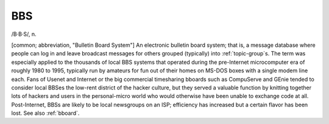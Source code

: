 .. _BBS:

============================================================
BBS
============================================================

/B·B·S/, n\.

[common; abbreviation, "Bulletin Board System"] An electronic bulletin board system; that is, a message database where people can log in and leave broadcast messages for others grouped (typically) into :ref:`topic-group`\s.
The term was especially applied to the thousands of local BBS systems that operated during the pre-Internet microcomputer era of roughly 1980 to 1995, typically run by amateurs for fun out of their homes on MS-DOS boxes with a single modem line each.
Fans of Usenet and Internet or the big commercial timesharing bboards such as CompuServe and GEnie tended to consider local BBSes the low-rent district of the hacker culture, but they served a valuable function by knitting together lots of hackers and users in the personal-micro world who would otherwise have been unable to exchange code at all.
Post-Internet, BBSs are likely to be local newsgroups on an ISP; efficiency has increased but a certain flavor has been lost.
See also :ref:`bboard`\.

